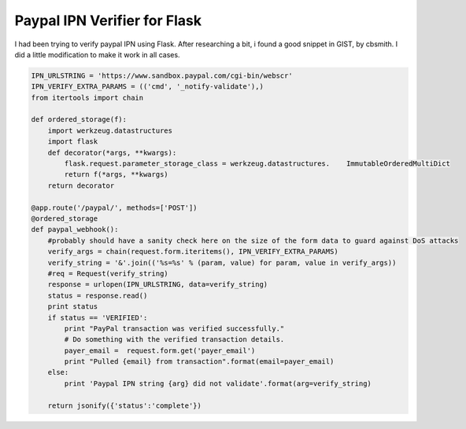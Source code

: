 Paypal IPN Verifier for Flask
=============================

I had been trying to verify paypal IPN using Flask. After researching a bit, i found a good snippet in GIST, by cbsmith. I did a little modification to make it work in all cases.

.. code-block:: python

    IPN_URLSTRING = 'https://www.sandbox.paypal.com/cgi-bin/webscr'
    IPN_VERIFY_EXTRA_PARAMS = (('cmd', '_notify-validate'),)
    from itertools import chain
    
    def ordered_storage(f):
        import werkzeug.datastructures
        import flask
        def decorator(*args, **kwargs):
            flask.request.parameter_storage_class = werkzeug.datastructures.    ImmutableOrderedMultiDict
            return f(*args, **kwargs)
        return decorator
        
    @app.route('/paypal/', methods=['POST'])
    @ordered_storage
    def paypal_webhook():
        #probably should have a sanity check here on the size of the form data to guard against DoS attacks
        verify_args = chain(request.form.iteritems(), IPN_VERIFY_EXTRA_PARAMS)
        verify_string = '&'.join(('%s=%s' % (param, value) for param, value in verify_args))
        #req = Request(verify_string)
        response = urlopen(IPN_URLSTRING, data=verify_string)
        status = response.read()
        print status
        if status == 'VERIFIED':
            print "PayPal transaction was verified successfully."
            # Do something with the verified transaction details.
            payer_email =  request.form.get('payer_email')
            print "Pulled {email} from transaction".format(email=payer_email)
        else:
            print 'Paypal IPN string {arg} did not validate'.format(arg=verify_string)
             
        return jsonify({'status':'complete'})
